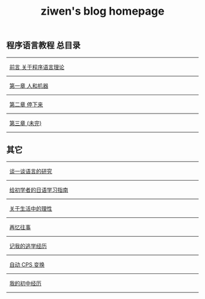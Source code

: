 #+TITLE: ziwen's blog homepage

* 
** 程序语言教程 总目录
   :PROPERTIES:
   :CUSTOM_ID: pl-tutorial-contents
   :END:

-----  
   [[./pl-tutorial-0.html][前言 关于程序语言理论]]
-----
   [[./pl-tutorial-1.html][第一章 人和机器]]
-----
   [[./pl-tutorial-2.html][第二章 停下来]]
-----
   [[./pl-tutorial-3.html][第三章 (未完)]]
-----

** 其它

-----
   [[./linguistics.html][谈一谈语言的研究]]
----- 
   [[./japanese-learning.html][给初学者的日语学习指南]]
-----
   [[./on-reasoning.html][关于生活中的理性]]
-----
   [[./mental-journey.html][再忆往事]]
-----
   [[./skip-school-experience.html][记我的逃学经历]]
-----
   [[./cps-converter.html][自动 CPS 变换]]
-----
   [[./junior-high-experience.html][我的初中经历]]
-----